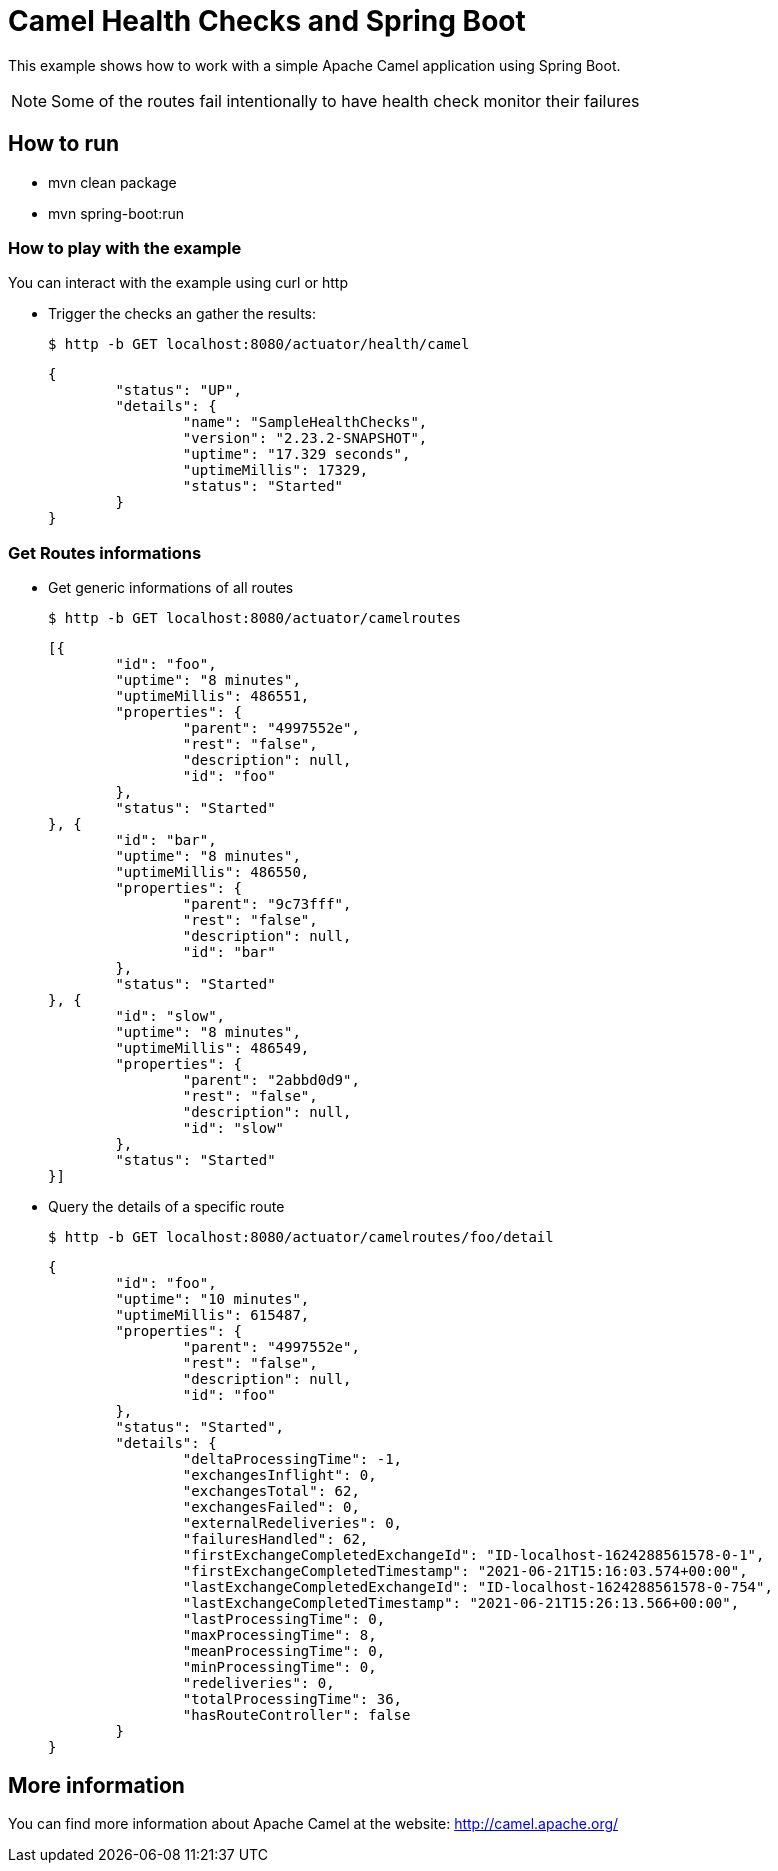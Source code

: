 # Camel Health Checks and Spring Boot

This example shows how to work with a simple Apache Camel application using Spring Boot.

NOTE: Some of the routes fail intentionally to have health check monitor their failures

## How to run

* mvn clean package
* mvn spring-boot:run

### How to play with the example

You can interact with the example using curl or http

* Trigger the checks an gather the results:
+
[source,console]
----
$ http -b GET localhost:8080/actuator/health/camel
----
+
[source,json]
----
{
	"status": "UP",
	"details": {
		"name": "SampleHealthChecks",
		"version": "2.23.2-SNAPSHOT",
		"uptime": "17.329 seconds",
		"uptimeMillis": 17329,
		"status": "Started"
	}
}
----

### Get Routes informations

* Get generic informations of all routes

+
[source,console]
----
$ http -b GET localhost:8080/actuator/camelroutes
----
+
[source,json]
----
[{
	"id": "foo",
	"uptime": "8 minutes",
	"uptimeMillis": 486551,
	"properties": {
		"parent": "4997552e",
		"rest": "false",
		"description": null,
		"id": "foo"
	},
	"status": "Started"
}, {
	"id": "bar",
	"uptime": "8 minutes",
	"uptimeMillis": 486550,
	"properties": {
		"parent": "9c73fff",
		"rest": "false",
		"description": null,
		"id": "bar"
	},
	"status": "Started"
}, {
	"id": "slow",
	"uptime": "8 minutes",
	"uptimeMillis": 486549,
	"properties": {
		"parent": "2abbd0d9",
		"rest": "false",
		"description": null,
		"id": "slow"
	},
	"status": "Started"
}]

----

* Query the details of a specific route
+
[source,console]
----
$ http -b GET localhost:8080/actuator/camelroutes/foo/detail
----
+
[source,json]
----
{
	"id": "foo",
	"uptime": "10 minutes",
	"uptimeMillis": 615487,
	"properties": {
		"parent": "4997552e",
		"rest": "false",
		"description": null,
		"id": "foo"
	},
	"status": "Started",
	"details": {
		"deltaProcessingTime": -1,
		"exchangesInflight": 0,
		"exchangesTotal": 62,
		"exchangesFailed": 0,
		"externalRedeliveries": 0,
		"failuresHandled": 62,
		"firstExchangeCompletedExchangeId": "ID-localhost-1624288561578-0-1",
		"firstExchangeCompletedTimestamp": "2021-06-21T15:16:03.574+00:00",
		"lastExchangeCompletedExchangeId": "ID-localhost-1624288561578-0-754",
		"lastExchangeCompletedTimestamp": "2021-06-21T15:26:13.566+00:00",
		"lastProcessingTime": 0,
		"maxProcessingTime": 8,
		"meanProcessingTime": 0,
		"minProcessingTime": 0,
		"redeliveries": 0,
		"totalProcessingTime": 36,
		"hasRouteController": false
	}
}
----

## More information

You can find more information about Apache Camel at the website: http://camel.apache.org/
